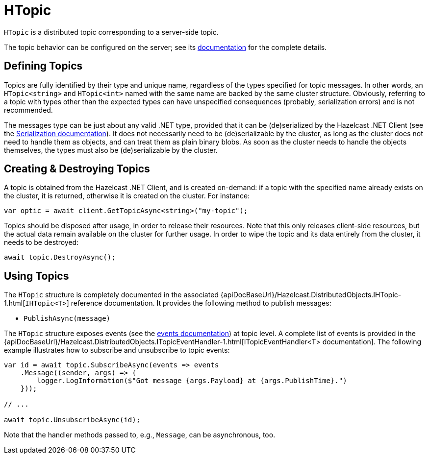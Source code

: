 = HTopic

`HTopic` is a distributed topic corresponding to a server-side topic.

The topic behavior can be configured on the server; see its xref:hazelcast:data-structures:topic.adoc[documentation] for the complete details.

== Defining Topics

Topics are fully identified by their type and unique name, regardless of the types specified for topic messages. In other words, an `HTopic<string>` and `HTopic<int>` named with the same name are backed by the same cluster structure. Obviously, referring to a topic with types other than the expected types can have unspecified consequences (probably, serialization errors) and is not recommended.

The messages type can be just about any valid .NET type, provided that it can be (de)serialized by the Hazelcast .NET Client (see the xref:serialization:overview.adoc[Serialization documentation]). It does not necessarily need to be (de)serializable by the cluster, as long as the cluster does not need to handle them as objects, and can treat them as plain binary blobs. As soon as the cluster needs to handle the objects themselves, the types must also be (de)serializable by the cluster.

== Creating & Destroying Topics

A topic is obtained from the Hazelcast .NET Client, and is created on-demand: if a topic with the specified name already exists on the cluster, it is returned, otherwise it is created on the cluster. For instance:

[source,csharp]
----
var optic = await client.GetTopicAsync<string>("my-topic");
----

Topics should be disposed after usage, in order to release their resources. Note that this only releases client-side resources, but the actual data remain available on the cluster for further usage. In order to wipe the topic and its data entirely from the cluster, it needs to be destroyed:

[source,csharp]
----
await topic.DestroyAsync();
----

== Using Topics

The `HTopic` structure is completely documented in the associated {apiDocBaseUrl}/Hazelcast.DistributedObjects.IHTopic-1.html[`IHTopic<T>`] reference documentation. It provides the following method to publish messages:

* `PublishAsync(message)`

The `HTopic` structure exposes events (see the xref:events.adoc[events documentation]) at topic level. A complete list of events is provided in the {apiDocBaseUrl}/Hazelcast.DistributedObjects.ITopicEventHandler-1.html[ITopicEventHandler<T> documentation]. The following example illustrates how to subscribe and unsubscribe to topic events:

[source,csharp]
----
var id = await topic.SubscribeAsync(events => events
    .Message((sender, args) => {
        logger.LogInformation($"Got message {args.Payload} at {args.PublishTime}.")
    }));

// ...

await topic.UnsubscribeAsync(id);
----

Note that the handler methods passed to, e.g., `Message`, can be asynchronous, too.